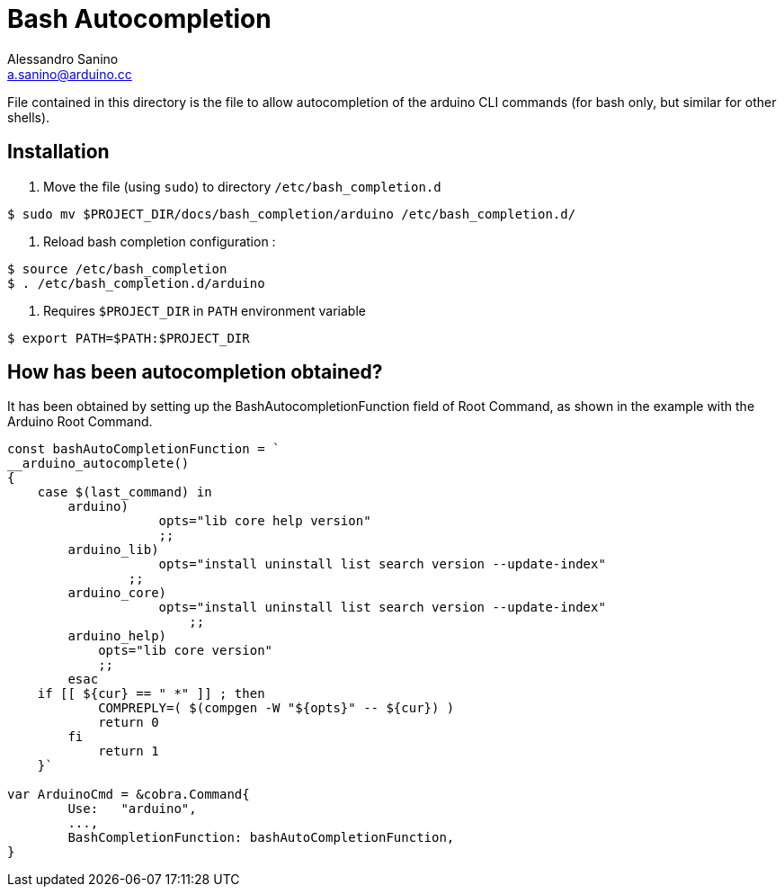 = Bash Autocompletion 
Alessandro Sanino <a.sanino@arduino.cc>

File contained in this directory is the file to allow autocompletion of the arduino CLI commands (for bash only, but similar for
other shells).

== Installation
. Move the file (using `sudo`) to directory `/etc/bash_completion.d`
[source, bash]
----
$ sudo mv $PROJECT_DIR/docs/bash_completion/arduino /etc/bash_completion.d/
----

. Reload bash completion configuration :
[source, bash]
----
$ source /etc/bash_completion
$ . /etc/bash_completion.d/arduino
----

. Requires `$PROJECT_DIR` in `PATH` environment variable
[source, bash]
----
$ export PATH=$PATH:$PROJECT_DIR
----

== How has been autocompletion obtained?
It has been obtained by setting up the BashAutocompletionFunction field of Root Command, as 
shown in the example with the Arduino Root Command.
[source, go]
----
const bashAutoCompletionFunction = `
__arduino_autocomplete() 
{
    case $(last_command) in
        arduino)
 		    opts="lib core help version"
 		    ;;
        arduino_lib)
  		    opts="install uninstall list search version --update-index"
  	        ;;			
    	arduino_core)
		    opts="install uninstall list search version --update-index"
			;;
    	arduino_help)
    	    opts="lib core version"
    	    ;;
	esac		  
    if [[ ${cur} == " *" ]] ; then
            COMPREPLY=( $(compgen -W "${opts}" -- ${cur}) )
            return 0
        fi
	    return 1
    }`

var ArduinoCmd = &cobra.Command{
	Use:   "arduino",
	...,
	BashCompletionFunction: bashAutoCompletionFunction,
}
----

